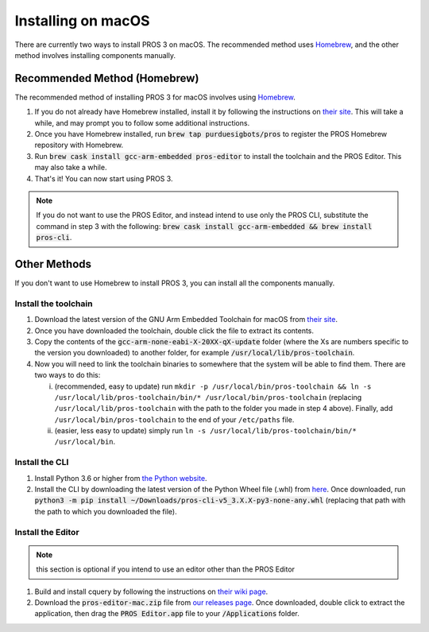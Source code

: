 ===================
Installing on macOS
===================

There are currently two ways to install PROS 3 on macOS. The recommended method uses `Homebrew <https://brew.sh/>`_, and the other method involves installing components manually.

Recommended Method (Homebrew)
-----------------------------

The recommended method of installing PROS 3 for macOS involves using `Homebrew <https://brew.sh/>`_.

1. If you do not already have Homebrew installed, install it by following the instructions on `their site <https://brew.sh>`_. This will take a while, and may prompt you to follow some additional instructions.
2. Once you have Homebrew installed, run :code:`brew tap purduesigbots/pros` to register the PROS Homebrew repository with Homebrew.
3. Run :code:`brew cask install gcc-arm-embedded pros-editor` to install the toolchain and the PROS Editor. This may also take a while.
4. That's it! You can now start using PROS 3.

.. note:: If you do not want to use the PROS Editor, and instead intend to use only the PROS CLI, substitute the command in step 3 with the following: :code:`brew cask install gcc-arm-embedded && brew install pros-cli`.

Other Methods
-------------

If you don't want to use Homebrew to install PROS 3, you can install all the components manually.

Install the toolchain
^^^^^^^^^^^^^^^^^^^^^
1. Download the latest version of the GNU Arm Embedded Toolchain for macOS from `their site <https://developer.arm.com/open-source/gnu-toolchain/gnu-rm/downloads>`_.
2. Once you have downloaded the toolchain, double click the file to extract its contents.
3. Copy the contents of the :code:`gcc-arm-none-eabi-X-20XX-qX-update` folder (where the Xs are numbers specific to the version you downloaded) to another folder, for example :code:`/usr/local/lib/pros-toolchain`.
4. Now you will need to link the toolchain binaries to somewhere that the system will be able to find them. There are two ways to do this:

   i) (recommended, easy to update) run ``mkdir -p /usr/local/bin/pros-toolchain && ln -s /usr/local/lib/pros-toolchain/bin/* /usr/local/bin/pros-toolchain`` (replacing ``/usr/local/lib/pros-toolchain`` with the path to the folder you made in step 4 above). Finally, add ``/usr/local/bin/pros-toolchain`` to the end of your ``/etc/paths`` file.
   ii) (easier, less easy to update) simply run ``ln -s /usr/local/lib/pros-toolchain/bin/* /usr/local/bin``.

Install the CLI
^^^^^^^^^^^^^^^
1. Install Python 3.6 or higher from `the Python website <http://python.org>`_.
2. Install the CLI by downloading the latest version of the Python Wheel file (.whl) from `here <https://github.com/purduesigbots/pros-cli3/releases/latest>`_. Once downloaded, run :code:`python3 -m pip install ~/Downloads/pros-cli-v5_3.X.X-py3-none-any.whl` (replacing that path with the path to which you downloaded the file).

Install the Editor
^^^^^^^^^^^^^^^^^^

.. note:: this section is optional if you intend to use an editor other than the PROS Editor

1. Build and install cquery by following the instructions on `their wiki page <https://github.com/cquery-project/cquery/wiki/Building-cquery>`_.
2. Download the :code:`pros-editor-mac.zip` file from `our releases page <https://github.com/purduesigbots/atom/releases/latest>`_. Once downloaded, double click to extract the application, then drag the :code:`PROS Editor.app` file to your :code:`/Applications` folder.
